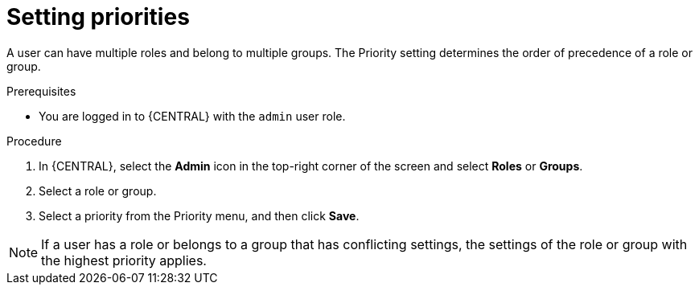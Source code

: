[id='business-central-settings-setting-priorities-proc_{context}']
= Setting priorities

A user can have multiple roles and belong to multiple groups. The Priority setting determines the order of precedence of a role or group.

.Prerequisites

* You are logged in to {CENTRAL} with the `admin` user role.

.Procedure
. In {CENTRAL}, select the *Admin* icon in the top-right corner of the screen and select *Roles* or *Groups*.
. Select a role or group.
. Select a priority from the Priority menu, and then click *Save*.

[NOTE]
====
If a user has a role or belongs to a group that has conflicting settings, the settings of the role or group with the highest priority applies.
====
